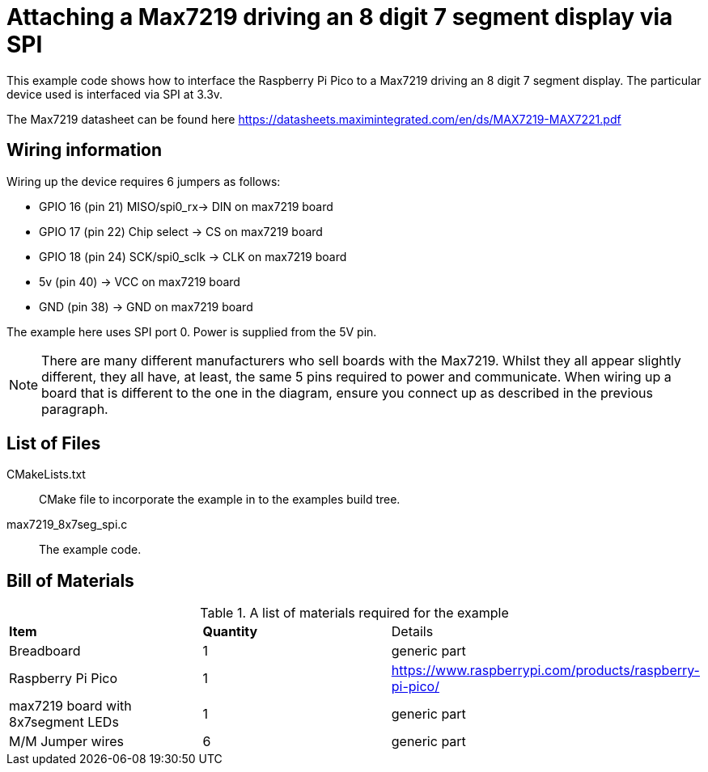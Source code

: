 = Attaching a Max7219 driving an 8 digit 7 segment display via SPI

This example code shows how to interface the Raspberry Pi Pico to a Max7219 driving an 8 digit 7 segment display. The particular device used is interfaced via SPI at 3.3v.

The Max7219 datasheet can be found here https://datasheets.maximintegrated.com/en/ds/MAX7219-MAX7221.pdf


== Wiring information

Wiring up the device requires 6 jumpers as follows:

   * GPIO 16 (pin 21) MISO/spi0_rx-> DIN on max7219 board
   * GPIO 17 (pin 22) Chip select -> CS on max7219 board
   * GPIO 18 (pin 24) SCK/spi0_sclk -> CLK on max7219 board
   * 5v (pin 40) -> VCC on max7219 board
   * GND (pin 38)  -> GND on max7219 board

The example here uses SPI port 0. Power is supplied from the 5V pin.

[NOTE]
======
There are many different manufacturers who sell boards with the Max7219. Whilst they all appear slightly different, they all have, at least, the same 5 pins required to power and communicate. When wiring up a board that is different to the one in the diagram, ensure you connect up as described in the previous paragraph.
======

== List of Files

CMakeLists.txt:: CMake file to incorporate the example in to the examples build tree.
max7219_8x7seg_spi.c:: The example code.

== Bill of Materials

.A list of materials required for the example
[[max7219-bom-table]]
[cols=3]
|===
| *Item* | *Quantity* | Details
| Breadboard | 1 | generic part
| Raspberry Pi Pico | 1 | https://www.raspberrypi.com/products/raspberry-pi-pico/
| max7219 board with 8x7segment LEDs| 1 | generic part
| M/M Jumper wires | 6 | generic part
|===
